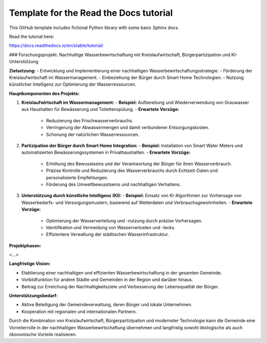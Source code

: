 Template for the Read the Docs tutorial
=======================================

This GitHub template includes fictional Python library
with some basic Sphinx docs.

Read the tutorial here:

https://docs.readthedocs.io/en/stable/tutorial/

### Forschungsprojekt: Nachhaltige Wasserbewirtschaftung mit Kreislaufwirtschaft, Bürgerpartizipation und KI-Unterstützung

**Zielsetzung:**
- Entwicklung und Implementierung einer nachhaltigen Wasserbewirtschaftungsstrategie.
- Förderung der Kreislaufwirtschaft im Wassermanagement.
- Einbeziehung der Bürger durch Smart Home Technologien.
- Nutzung künstlicher Intelligenz zur Optimierung der Wasserressourcen.

**Hauptkomponenten des Projekts:**

1. **Kreislaufwirtschaft im Wassermanagement:**
   - **Beispiel:** Aufbereitung und Wiederverwendung von Grauwasser aus Haushalten für Bewässerung und Toilettenspülung.
   - **Erwartete Vorzüge:**
     - Reduzierung des Frischwasserverbrauchs.
     - Verringerung der Abwassermengen und damit verbundener Entsorgungskosten.
     - Schonung der natürlichen Wasserressourcen.

2. **Partizipation der Bürger durch Smart Home Integration:**
   - **Beispiel:** Installation von Smart Water Meters und automatisierten Bewässerungssystemen in Privathaushalten.
   - **Erwartete Vorzüge:**
     - Erhöhung des Bewusstseins und der Verantwortung der Bürger für ihren Wasserverbrauch.
     - Präzise Kontrolle und Reduzierung des Wasserverbrauchs durch Echtzeit-Daten und personalisierte Empfehlungen.
     - Förderung des Umweltbewusstseins und nachhaltigen Verhaltens.

3. **Unterstützung durch künstliche Intelligenz (KI):**
   - **Beispiel:** Einsatz von KI-Algorithmen zur Vorhersage von Wasserbedarfs- und Versorgungsmustern, basierend auf Wetterdaten und Verbrauchsgewohnheiten.
   - **Erwartete Vorzüge:**
     - Optimierung der Wasserverteilung und -nutzung durch präzise Vorhersagen.
     - Identifikation und Vermeidung von Wasserverlusten und -lecks.
     - Effizientere Verwaltung der städtischen Wasserinfrastruktur.

**Projektphasen:**

<…>

**Langfristige Vision:**

- Etablierung einer nachhaltigen und effizienten Wasserbewirtschaftung in der gesamten Gemeinde.
- Vorbildfunktion für andere Städte und Gemeinden in der Region und darüber hinaus.
- Beitrag zur Erreichung der Nachhaltigkeitsziele und Verbesserung der Lebensqualität der Bürger.

**Unterstützungsbedarf:**

- Aktive Beteiligung der Gemeindeverwaltung, deren Bürger und lokale Unternehmen.
- Kooperation mit regionalen und internationalen Partnern.

Durch die Kombination von Kreislaufwirtschaft, Bürgerpartizipation und modernster Technologie kann die Gemeinde eine Vorreiterrolle in der nachhaltigen Wasserbewirtschaftung übernehmen und langfristig sowohl ökologische als auch ökonomische Vorteile realisieren.
